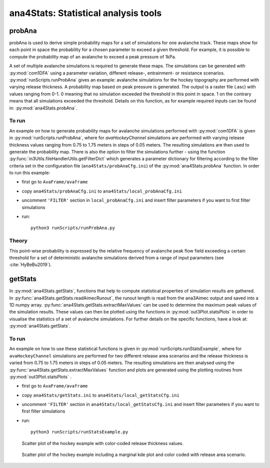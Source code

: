 
######################################
ana4Stats: Statistical analysis tools
######################################


probAna
==========================

probAna is used to derive simple probability maps for a set of simulations for one avalanche track.
These maps show for each point in space the probability for a chosen parameter to exceed a given threshold.
For example, it is possible to compute the probability map of an avalanche to exceed a
peak pressure of 1kPa.

A set of multiple avalanche simulations is required to generate these maps. The simulations can be generated with :py:mod:`com1DFA`
using a parameter variation, different release-, entrainment- or resistance scenarios.
:py:mod:`runScripts.runProbAna` gives an example: avalanche simulations for the hockey topography
are performed with varying release thickness. A probability map based on peak pressure is generated.
The output is a raster file (.asc) with values ranging from 0-1. 0 meaning that no simulation exceeded the threshold
in this point in space. 1 on the contrary means that all simulations exceeded the threshold.
Details on this function, as for example required inputs can be found in: :py:mod:`ana4Stats.probAna`.


To run
-------
An example on how to generate probability maps for avalanche simulations performed with :py:mod:`com1DFA`
is given in :py:mod:`runScripts.runProbAna`, where for *avaHockeyChannel* simulations are performed with
varying release thickness values ranging from 0.75 to 1.75 meters in steps of 0.05 meters.
The resulting simulations are then used to generate the probability map. There is also the option
to filter the simulations further - using the function :py:func:`in3Utils.fileHandlerUtils.getFilterDict` which generates a
parameter dictionary for filtering according to the filter criteria set in the
configuration file (``ana4Stats/probAnaCfg.ini``) of the :py:mod:`ana4Stats.probAna` function.
In order to run this example:

* first go to ``AvaFrame/avaframe``
* copy ``ana4Stats/probAnaCfg.ini`` to ``ana4Stats/local_probAnaCfg.ini``
* uncomment ``'FILTER'`` section in ``local_probAnaCfg.ini`` and insert filter parameters if you want to first filter simulations
* run::

      python3 runScripts/runProbAna.py

.. _Theory:

Theory
-----------
This point-wise probability is expressed by the relative
frequency of avalanche peak flow field exceeding a certain threshold for a set of deterministic avalanche simulations
derived from a range of input parameters (see :cite:`HyBeBu2019`).


getStats
==========================

In :py:mod:`ana4Stats.getStats`, functions that help to compute statistical properties of simulation results are gathered.
In :py:func:`ana4Stats.getStats.readAimecRunout`, the runout length is read from the ana3Aimec output and saved into a 1D numpy array.
:py:func:`ana4Stats.getStats.extractMaxValues` can be used to determine the maximum peak values of the simulation results.
These values can then be plotted using the functions in :py:mod:`out3Plot.statsPlots` in order to visualise the statistics of
a set of avalanche simulations.
For further details on the specific functions, have a look at: :py:mod:`ana4Stats.getStats`.

To run
-------

An example on how to use these statistical functions is given in :py:mod:`runScripts.runStatsExample`, where
for ``avaHockeyChannel`` simulations are performed for two different release area scenarios and
the release thickness is varied from 0.75 to 1.75 meters in steps of 0.05 meters. The resulting
simulations are then analysed using the :py:func:`ana4Stats.getStats.extractMaxValues` function and plots are generated using the
plotting routines from :py:mod:`out3Plot.statsPlots` .

* first go to ``AvaFrame/avaframe``
* copy ``ana4Stats/getStats.ini`` to ``ana4Stats/local_getStatsCfg.ini``
* uncomment ``'FILTER'`` section in ``ana4Stats/local_getStatsCfg.ini`` and insert filter parameters if you want to first filter simulations
* run::

      python3 runScripts/runStatsExample.py


.. figure:: _static/Scatter_pfd_vs_pfv_dist_test.png
    :width: 90%

    Scatter plot of the hockey example with color-coded release thickness values.


.. figure:: _static/Scatterkde_pfd_vs_pfv_dist_test.png
    :width: 90%

    Scatter plot of the hockey example including a marginal kde plot and color coded with release
    area scenario. 
